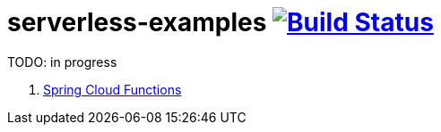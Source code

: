 = serverless-examples image:https://travis-ci.org/daggerok/serverless-examples.svg?branch=master["Build Status", link="https://travis-ci.org/daggerok/serverless-examples"]

//tag::content[]
TODO: in progress

. link:spring-cloud-functions/[Spring Cloud Functions]

//end::content[]
